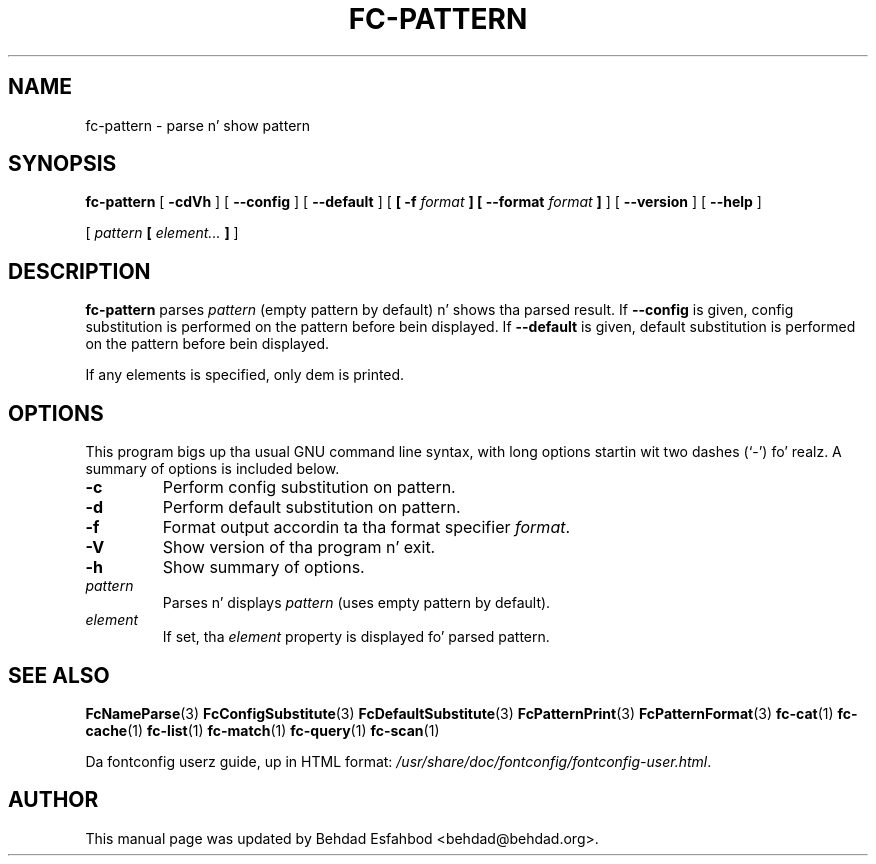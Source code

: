.\" auto-generated by docbook2man-spec from docbook-utils package
.TH "FC-PATTERN" "1" "Apr 20, 2010" "" ""
.SH NAME
fc-pattern \- parse n' show pattern
.SH SYNOPSIS
.sp
\fBfc-pattern\fR [ \fB-cdVh\fR ]  [ \fB--config\fR ]  [ \fB--default\fR ]  [ \fB [ -f \fIformat\fB ]  [ --format \fIformat\fB ] \fR ]  [ \fB--version\fR ]  [ \fB--help\fR ] 

 [ \fB\fIpattern\fB  [ \fIelement\fB\fI...\fB ]  \fR ] 
.SH "DESCRIPTION"
.PP
\fBfc-pattern\fR parses
\fIpattern\fR (empty
pattern by default) n' shows tha parsed result.
If \fB--config\fR is given, config substitution is performed on the
pattern before bein displayed.
If \fB--default\fR is given, default substitution is performed on the
pattern before bein displayed.
.PP
If any elements is specified, only dem is printed.
.SH "OPTIONS"
.PP
This program bigs up tha usual GNU command line syntax,
with long options startin wit two dashes (`-') fo' realz. A summary of
options is included below.
.TP
\fB-c\fR
Perform config substitution on pattern.
.TP
\fB-d\fR
Perform default substitution on pattern.
.TP
\fB-f\fR
Format output accordin ta tha format specifier
\fIformat\fR\&.
.TP
\fB-V\fR
Show version of tha program n' exit.
.TP
\fB-h\fR
Show summary of options.
.TP
\fB\fIpattern\fB\fR
Parses n' displays \fIpattern\fR (uses empty pattern by default).
.TP
\fB\fIelement\fB\fR
If set, tha \fIelement\fR property
is displayed fo' parsed pattern.
.SH "SEE ALSO"
.PP
\fBFcNameParse\fR(3)
\fBFcConfigSubstitute\fR(3)
\fBFcDefaultSubstitute\fR(3)
\fBFcPatternPrint\fR(3)
\fBFcPatternFormat\fR(3)
\fBfc-cat\fR(1)
\fBfc-cache\fR(1)
\fBfc-list\fR(1)
\fBfc-match\fR(1)
\fBfc-query\fR(1)
\fBfc-scan\fR(1)
.PP
Da fontconfig userz guide, up in HTML format:
\fI/usr/share/doc/fontconfig/fontconfig-user.html\fR\&.
.SH "AUTHOR"
.PP
This manual page was updated by Behdad Esfahbod <behdad@behdad.org>\&.
